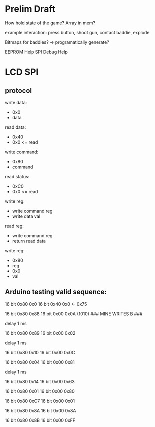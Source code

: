 * Prelim Draft
How hold state of the game?
Array in mem?

example interaction: press button, shoot gun, contact baddie, explode

Bitmaps for baddies? -> programatically generate?

EEPROM Help
SPI Debug Help

* LCD SPI

** protocol
write data:
- 0x0
- data

read data:
- 0x40
- 0x0 <= read

write command:
- 0x80
- command

read status:
- 0xC0
- 0x0 <= read

write reg:
- write command reg
- write data val

read reg:
- write command reg
- return read data 

write reg:
- 0x80
- reg
- 0x0
- val

** Arduino testing valid sequence:
16 bit 0x80
       0x0 
16 bit 0x40
       0x0 <- 0x75

# pll init
16 bit 0x80 
       0x88
16 bit 0x00
       0x0A (1010)      ### MINE WRITES B ###

delay 1 ms

# pll init
16 bit 0x80
       0x89
16 bit 0x00
       0x02

delay 1 ms

# write reg
16 bit 0x80
       0x10
16 bit 0x00
       0x0C

# write reg
16 bit 0x80
       0x04
16 bit 0x00
       0x81

delay 1 ms

# write reg
16 bit 0x80
       0x14
16 bit 0x00
       0x63


# ##########
# after init 8 16-bit seq
# ##########

# write reg
16 bit 0x80
       0x01
16 bit 0x00
       0x80

# write reg
16 bit 0x80
       0xC7
16 bit 0x00
       0x01

# write reg
16 bit 0x80
       0x8A
16 bit 0x00
       0x8A

# write reg
16 bit 0x80
       0x8B
16 bit 0x00
       0xFF

